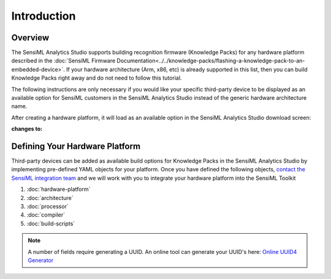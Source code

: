 .. meta::
   :title: Adding Third-Party Devices to the Analytics Studio
   :description: How to add third-party devices as build options to the SensiML Analytics Studio

============
Introduction
============

Overview
````````

The SensiML Analytics Studio supports building recognition firmware (Knowledge Packs) for any hardware platform described in the :doc:`SensiML Firmware Documentation<../../knowledge-packs/flashing-a-knowledge-pack-to-an-embedded-device>`. If your hardware architecture (Arm, x86, etc) is already supported in this list, then you can build Knowledge Packs right away and do not need to follow this tutorial.

The following instructions are only necessary if you would like your specific third-party device to be displayed as an available option for SensiML customers in the SensiML Analytics Studio instead of the generic hardware architecture name.

After creating a hardware platform, it will load as an available option in the SensiML Analytics Studio download screen:

|generic| **changes to:** |specific|

.. |generic| image:: img/analytics-studio-generic-lib.png
   :width: 40%

.. |specific| image:: img/analytics-studio-custom-platform.png
   :width: 40%

Defining Your Hardware Platform
```````````````````````````````

Third-party devices can be added as available build options for Knowledge Packs in the SensiML Analytics Studio by implementing pre-defined YAML objects for your platform. Once you have defined the following objects, `contact the SensiML integration team <https://sensiml.com/contact/>`__ and we will work with you to integrate your hardware platform into the SensiML Toolkit

1.	:doc:`hardware-platform`
2.	:doc:`architecture`
3.	:doc:`processor`
4.	:doc:`compiler`
5.	:doc:`build-scripts`

.. note:: A number of fields require generating a UUID. An online tool can generate your UUID's here: `Online UUID4 Generator <https://www.uuidgenerator.net/version4>`__
